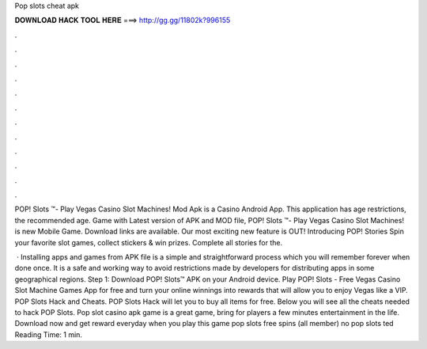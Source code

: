 Pop slots cheat apk



𝐃𝐎𝐖𝐍𝐋𝐎𝐀𝐃 𝐇𝐀𝐂𝐊 𝐓𝐎𝐎𝐋 𝐇𝐄𝐑𝐄 ===> http://gg.gg/11802k?996155



.



.



.



.



.



.



.



.



.



.



.



.

POP! Slots ™- Play Vegas Casino Slot Machines! Mod Apk is a Casino Android App. This application has age restrictions, the recommended age. Game with Latest version of APK and MOD file, POP! Slots ™- Play Vegas Casino Slot Machines! is new Mobile Game. Download links are available. Our most exciting new feature is OUT! Introducing POP! Stories Spin your favorite slot games, collect stickers & win prizes. Complete all stories for the.

 · Installing apps and games from APK file is a simple and straightforward process which you will remember forever when done once. It is a safe and working way to avoid restrictions made by developers for distributing apps in some geographical regions. Step 1: Download POP! Slots™ APK on your Android device. Play POP! Slots - Free Vegas Casino Slot Machine Games App for free and turn your online winnings into rewards that will allow you to enjoy Vegas like a VIP. POP Slots Hack and Cheats. POP Slots Hack will let you to buy all items for free. Below you will see all the cheats needed to hack POP Slots. Pop slot casino apk game is a great game, bring for players a few minutes entertainment in the life. Download now and get reward everyday when you play this game pop slots free spins (all member) no pop slots ted Reading Time: 1 min.
